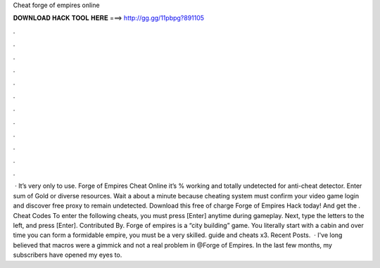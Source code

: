 Cheat forge of empires online

𝐃𝐎𝐖𝐍𝐋𝐎𝐀𝐃 𝐇𝐀𝐂𝐊 𝐓𝐎𝐎𝐋 𝐇𝐄𝐑𝐄 ===> http://gg.gg/11pbpg?891105

.

.

.

.

.

.

.

.

.

.

.

.

 · It’s very only to use. Forge of Empires Cheat Online it’s % working and totally undetected for anti-cheat detector. Enter sum of Gold or diverse resources. Wait a about a minute because cheating system must confirm your video game login and discover free proxy to remain undetected. Download this free of charge Forge of Empires Hack today! And get the . Cheat Codes To enter the following cheats, you must press [Enter] anytime during gameplay. Next, type the letters to the left, and press [Enter]. Contributed By. Forge of empires is a “city building” game. You literally start with a cabin and over time you can form a formidable empire, you must be a very skilled. guide and cheats x3. Recent Posts.  · I've long believed that macros were a gimmick and not a real problem in @Forge of Empires. In the last few months, my subscribers have opened my eyes to.